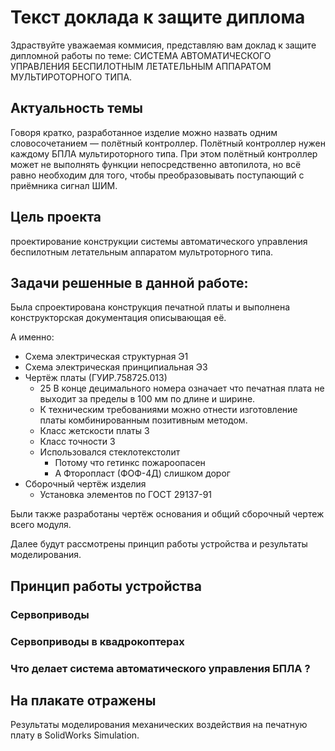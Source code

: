 # -*- mode: org; -*-
#+latex_compiler: xelatex
#+latex_header: \usepackage[AUTO]{polyglossia}
#+latex_header: \setmainfont{Noto Sans}
#+latex_header: \setmonofont{Iosevka}
#+latex_header: \setdefaultlanguage{russian}
#+latex_header: \usepackage{geometry}
#+latex_header: \geometry{left=15mm, top=15mm, right=20mm, bottom=20mm}
* Текст доклада к защите диплома
Здраствуйте уважаемая коммисия, представляю вам доклад к защите
дипломной работы по теме: СИСТЕМА АВТОМАТИЧЕСКОГО УПРАВЛЕНИЯ
БЕСПИЛОТНЫМ ЛЕТАТЕЛЬНЫМ АППАРАТОМ МУЛЬТИРОТОРНОГО ТИПА.

** Актуальность темы
Говоря кратко, разработанное изделие можно назвать одним
словосочетанием — полётный контроллер.  Полётный контроллер нужен
каждому БПЛА мультироторного типа.  При этом полётный контроллер может
не выполнять функции непосредственно автопилота, но всё равно
необходим для того, чтобы преобразовывать поступающий с приёмника
сигнал ШИМ.



** Цель проекта
проектирование конструкции системы автомaтического управления
беспилотным летательным аппаратом мультроторного типа.

** Задачи решенные в данной работе:
Была спроектирована конструкция печатной платы и выполнена
конструкторская документация описывающая её.

А именно:
- Схема электрическая структурная Э1
- Схема электрическая принципиальная Э3
- Чертёж платы (ГУИР.758725.013)
  - 25 В конце децимального номера означает что печатная плата не
    выходит за пределы в 100 мм по длине и ширине.
  - К техническим требованиями можно отнести изготовление платы
    комбинированным позитивным методом.
  - Класс жетскости платы 3
  - Класс точности 3
  - Использовался стеклотекстолит
    - Потому что гетинкс пожароопасен
    - А Фторопласт (ФОФ-4Д) слишком дорог
- Сборочный чертёж изделия
  - Установка элементов по ГОСТ 29137-91

Были также разработаны чертёж основания и общий сборочный чертеж всего
модуля.

Далее будут рассмотрены принцип работы устройства и результаты
моделирования.

** Принцип работы устройства 

*** Сервоприводы

*** Сервоприводы в квадрокоптерах

*** Что делает система автоматического управления БПЛА ?

** На плакате отражены
Результаты моделирования механических воздействия на печатную плату в
SolidWorks Simulation.
